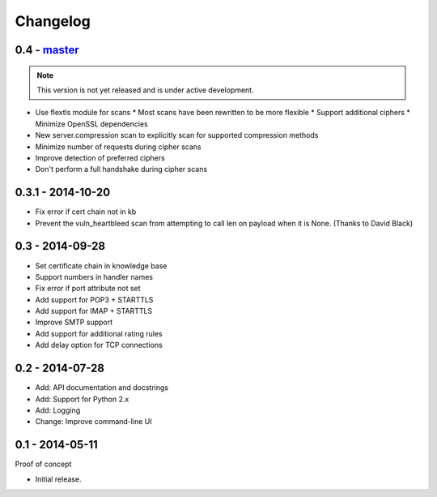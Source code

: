 Changelog
=========

0.4 - `master`_
~~~~~~~~~~~~~~~

.. note:: This version is not yet released and is under active development.

* Use flextls module for scans
  * Most scans have been rewritten to be more flexible
  * Support additional ciphers
  * Minimize OpenSSL dependencies
* New server.compression scan to explicitly scan for supported compression methods
* Minimize number of requests during cipher scans
* Improve detection of preferred ciphers
* Don't perform a full handshake during cipher scans

0.3.1 - 2014-10-20
~~~~~~~~~~~~~~~~~~

* Fix error if cert chain not in kb
* Prevent the vuln_heartbleed scan from attempting to call len on payload when it is None. (Thanks to David Black)

0.3 - 2014-09-28
~~~~~~~~~~~~~~~~

* Set certificate chain in knowledge base
* Support numbers in handler names
* Fix error if port attribute not set
* Add support for POP3 + STARTTLS
* Add support for IMAP + STARTTLS
* Improve SMTP support
* Add support for additional rating rules
* Add delay option for TCP connections

0.2 - 2014-07-28
~~~~~~~~~~~~~~~~

* Add: API documentation and docstrings
* Add: Support for Python 2.x
* Add: Logging
* Change: Improve command-line UI

0.1 - 2014-05-11
~~~~~~~~~~~~~~~~

Proof of concept

* Initial release.

.. _`master`: https://github.com/DinoTools/pysslscan
